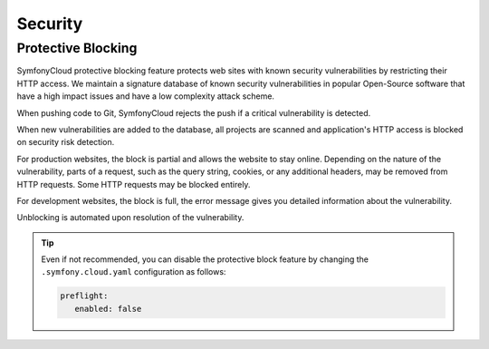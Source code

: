 Security
========

Protective Blocking
-------------------

SymfonyCloud protective blocking feature protects web sites with known security
vulnerabilities by restricting their HTTP access. We maintain a signature
database of known security vulnerabilities in popular Open-Source software that
have a high impact issues and have a low complexity attack scheme.

When pushing code to Git, SymfonyCloud rejects the push if a critical
vulnerability is detected.

When new vulnerabilities are added to the database, all projects are scanned
and application's HTTP access is blocked on security risk detection.

For production websites, the block is partial and allows the website to stay
online. Depending on the nature of the vulnerability, parts of a request, such
as the query string, cookies, or any additional headers, may be removed from
HTTP requests. Some HTTP requests may be blocked entirely.

For development websites, the block is full, the error message gives you
detailed information about the vulnerability.

Unblocking is automated upon resolution of the vulnerability.

.. tip::

    Even if not recommended, you can disable the protective block feature by
    changing the ``.symfony.cloud.yaml`` configuration as follows:

    .. code-block:: yaml

        preflight:
           enabled: false
